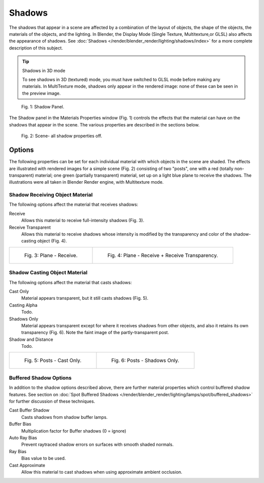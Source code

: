 
*******
Shadows
*******

The shadows that appear in a scene are affected by a combination of the layout of objects,
the shape of the objects, the materials of the objects, and the lighting.
In Blender, the Display Mode (Single Texture, Multitexture,or GLSL) also affects the appearance of shadows.
See :doc:`Shadows </render/blender_render/lighting/shadows/index>` for a more complete description of this subject.


.. tip:: Shadows in 3D mode

   To see shadows in 3D (textured) mode, you must have switched to GLSL mode before making any materials.
   In MultiTexture mode, shadows only appear in the rendered image: none of these can be seen in the preview image.


.. figure:: /images/materials_properties_shadow.jpg

   Fig. 1: Shadow Panel.


The Shadow panel in the Materials Properties window (Fig. 1)
controls the effects that the material can have on the shadows that appear in the scene.
The various properties are described in the sections below.


.. figure:: /images/materials_properties_shadow2.jpg

   Fig. 2: Scene- all shadow properties off.


Options
=======

The following properties can be set for each individual material with which objects in the
scene are shaded. The effects are illustrated with rendered images for a simple scene (Fig. 2)
consisting of two "posts", one with a red (totally non-transparent) material; one green
(partially transparent) material, set up on a light blue plane to receive the shadows.
The illustrations were all taken in Blender Render engine, with Multitexture mode.


Shadow Receiving Object Material
--------------------------------

The following options affect the material that receives shadows:


Receive
   Allows this material to receive full-intensity shadows (Fig. 3).

Receive Transparent
   Allows this material to receive shadows whose intensity is modified by the transparency
   and color of the shadow-casting object (Fig. 4).

.. list-table::

   * - .. figure:: /images/materials_properties_shadow3.jpg

          Fig. 3: Plane - Receive.

     - .. figure:: /images/materials_properties_shadow4.jpg

          Fig. 4: Plane - Receive + Receive Transparency.


Shadow Casting Object Material
------------------------------

The following options affect the material that casts shadows:


Cast Only
   Material appears transparent, but it still casts shadows (Fig. 5).

Casting Alpha
   Todo.

Shadows Only
   Material appears transparent except for where it receives shadows from other objects,
   and also it retains its own transparency (Fig. 6). Note the faint image of the partly-transparent post.

Shadow and Distance
   Todo.


.. list-table::

   * - .. figure:: /images/materials_properties_shadow5.jpg

          Fig. 5: Posts - Cast Only.

     - .. figure:: /images/materials_properties_shadow6.jpg

          Fig. 6: Posts - Shadows Only.


Buffered Shadow Options
-----------------------

In addition to the shadow options described above,
there are further material properties which control buffered shadow features.
See section on :doc:`Spot Buffered Shadows </render/blender_render/lighting/lamps/spot/buffered_shadows>`
for further discussion of these techniques.

Cast Buffer Shadow
   Casts shadows from shadow buffer lamps.

Buffer Bias
   Multiplication factor for Buffer shadows (0 = ignore)

Auto Ray Bias
   Prevent raytraced shadow errors on surfaces with smooth shaded normals.

Ray Bias
   Bias value to be used.

Cast Approximate
   Allow this material to cast shadows when using approximate ambient occlusion.
